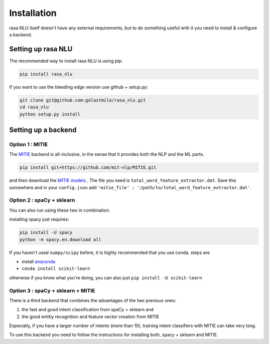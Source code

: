 .. _section_backends:

Installation
============

rasa NLU itself doesn't have any external requirements, but to do something useful with it you need to install & configure a backend. 

Setting up rasa NLU
~~~~~~~~~~~~~~~~~~~
The recommended way to install rasa NLU is using pip:

.. code-block:: bash

    pip install rasa_nlu

If you want to use the bleeding edge version use github + setup.py:

.. code-block:: bash

    git clone git@github.com:golastmile/rasa_nlu.git
    cd rasa_nlu
    python setup.py install


Setting up a backend
~~~~~~~~~~~~~~~~~~~~

Option 1 : MITIE
----------------

The `MITIE <https://github.com/mit-nlp/MITIE>`_ backend is all-inclusive, in the sense that it provides both the NLP and the ML parts.

.. code-block:: bash

    pip install git+https://github.com/mit-nlp/MITIE.git


and then download the `MITIE models <https://github.com/mit-nlp/MITIE/releases/download/v0.4/MITIE-models-v0.2.tar.bz2>`_ . 
The file you need is ``total_word_feature_extractor.dat``. Save this somewhere and in your ``config.json`` add ``'mitie_file' : '/path/to/total_word_feature_extractor.dat'``.

Option 2 : spaCy + sklearn
--------------------------

You can also run using these two in combination. 

installing spacy just requires:

.. code-block:: bash

    pip install -U spacy
    python -m spacy.en.download all

If you haven't used ``numpy/scipy`` before, it is highly recommended that you use conda.
steps are

- install `anaconda <https://www.continuum.io/downloads>`_
- ``conda install scikit-learn``

otherwise if you know what you're doing, you can also just ``pip install -U scikit-learn``

Option 3 : spaCy + sklearn + MITIE
----------------------------------
There is a third backend that combines the advantages of the two previous ones:

1. the fast and good intent classification from spaCy + sklearn and
2. the good entitiy recognition and feature vector creation from MITIE

Especially, if you have a larger number of intents (more than 10), training intent classifiers with MITIE can take very
long.

To use this backend you need to follow the instructions for installing both, spacy + sklearn and MITIE.
